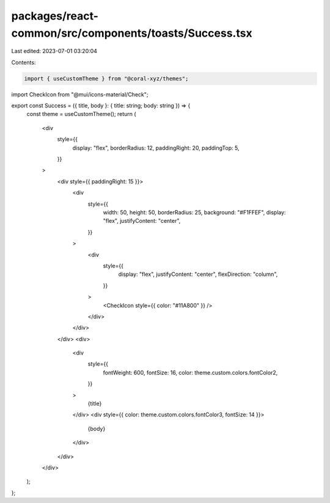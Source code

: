packages/react-common/src/components/toasts/Success.tsx
=======================================================

Last edited: 2023-07-01 03:20:04

Contents:

.. code-block:: tsx

    import { useCustomTheme } from "@coral-xyz/themes";
import CheckIcon from "@mui/icons-material/Check";

export const Success = ({ title, body }: { title: string; body: string }) => {
  const theme = useCustomTheme();
  return (
    <div
      style={{
        display: "flex",
        borderRadius: 12,
        paddingRight: 20,
        paddingTop: 5,
      }}
    >
      <div style={{ paddingRight: 15 }}>
        <div
          style={{
            width: 50,
            height: 50,
            borderRadius: 25,
            background: "#F1FFEF",
            display: "flex",
            justifyContent: "center",
          }}
        >
          <div
            style={{
              display: "flex",
              justifyContent: "center",
              flexDirection: "column",
            }}
          >
            <CheckIcon style={{ color: "#11A800" }} />
          </div>
        </div>
      </div>
      <div>
        <div
          style={{
            fontWeight: 600,
            fontSize: 16,
            color: theme.custom.colors.fontColor2,
          }}
        >
          {title}
        </div>
        <div style={{ color: theme.custom.colors.fontColor3, fontSize: 14 }}>
          {body}
        </div>
      </div>
    </div>
  );
};


